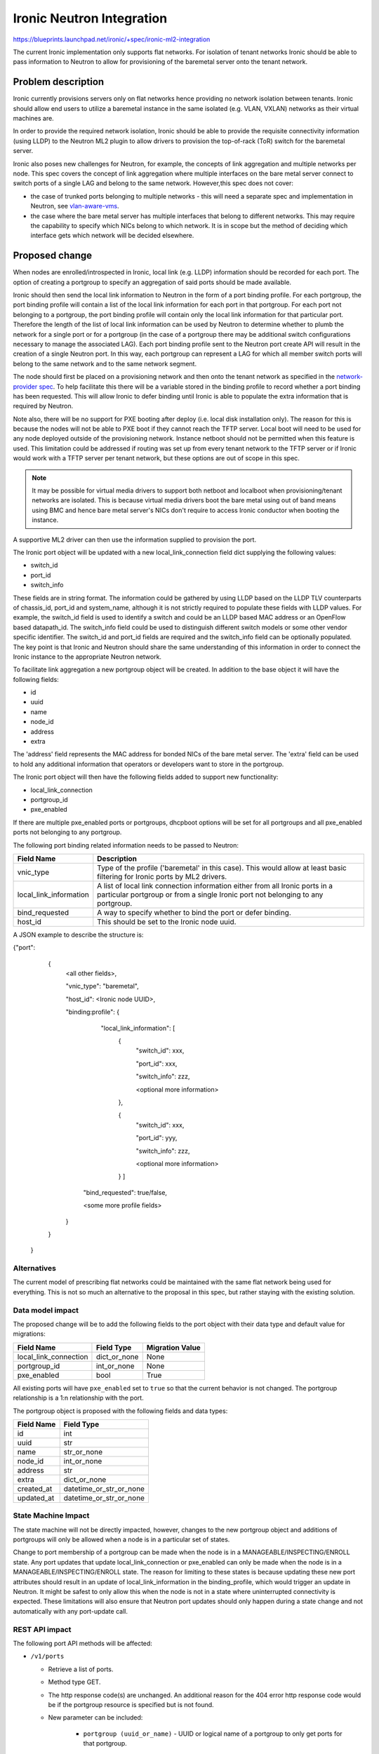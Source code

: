 ..
 This work is licensed under a Creative Commons Attribution 3.0 Unported
 License.

 http://creativecommons.org/licenses/by/3.0/legalcode

==================================================
Ironic Neutron Integration
==================================================

https://blueprints.launchpad.net/ironic/+spec/ironic-ml2-integration

The current Ironic implementation only supports flat networks. For isolation
of tenant networks Ironic should be able to pass information to Neutron to
allow for provisioning of the baremetal server onto the tenant network.


Problem description
===================

Ironic currently provisions servers only on flat networks hence providing no
network isolation between tenants. Ironic should allow end users to utilize
a baremetal instance in the same isolated (e.g. VLAN, VXLAN) networks as
their virtual machines are.

In order to provide the required network isolation, Ironic should be able to
provide the requisite connectivity information (using LLDP) to the Neutron
ML2 plugin to allow drivers to provision the top-of-rack (ToR) switch for the
baremetal server.

Ironic also poses new challenges for Neutron, for example, the concepts of
link aggregation and multiple networks per node. This spec covers the concept
of link aggregation where multiple interfaces on the bare metal server connect
to switch ports of a single LAG and belong to the same network. However,this
spec does not cover:

* the case of trunked ports belonging to multiple networks - this will need a
  separate spec and implementation in Neutron, see `vlan-aware-vms
  <https://blueprints.launchpad.net/neutron/+spec/vlan-aware-vms>`_.

* the case where the bare metal server has multiple interfaces that belong to
  different networks.  This may require the capability to specify which NICs
  belong to which network. It is in scope but the method of deciding which
  interface gets which network will be decided elsewhere.

Proposed change
===============

When nodes are enrolled/introspected in Ironic, local link (e.g. LLDP)
information should be recorded for each port. The option
of creating a portgroup to specify an aggregation of said ports should be
made available.

Ironic should then send the local link information to Neutron in the form of a
port binding profile. For each portgroup, the port binding profile will
contain a list of the local link information for each port in that portgroup.
For each port not belonging to a portgroup, the port binding profile will
contain only the local link information for that particular port. Therefore
the length of the list of local link information can be used by Neutron to
determine whether to plumb the network for a single port or for a portgroup
(in the case of a portgroup there may be additional switch configurations
necessary to manage the associated LAG).  Each port binding profile sent to
the Neutron port create API will result in the creation of a single Neutron
port. In this way, each portgroup can represent a LAG for which all member
switch ports will belong to the same network and to the same network segment.

The node should first be placed on a provisioning network and then onto the
tenant network as specified in the `network-provider spec
<https://blueprints.launchpad.net/ironic/+spec/network-provider>`_. To help
facilitate this there will be a variable stored in the binding profile to
record whether a port binding has been requested. This will allow Ironic to
defer binding until Ironic is able to populate the extra information that is
required by Neutron.

Note also, there will be no support for PXE booting after deploy (i.e. local
disk installation only). The reason for this is because the nodes will not be
able to PXE boot if they cannot reach the TFTP server. Local boot will
need to be used for any node deployed outside of the provisioning network.
Instance netboot should not be permitted when this feature is used. This
limitation could be addressed if routing was set up from every tenant network
to the TFTP server or if Ironic would work with a TFTP server per tenant
network, but these options are out of scope in this spec.

.. note::
  It may be possible for virtual media drivers to support both netboot and
  localboot when provisioning/tenant networks are isolated.  This is because
  virtual media drivers boot the bare metal using out of band means using BMC
  and hence bare metal server's NICs don't require to access Ironic conductor
  when booting the instance.


A supportive ML2 driver can then use the information supplied to provision the
port.

The Ironic port object will be updated with a new local_link_connection field
dict supplying the following values:

* switch_id
* port_id
* switch_info

These fields are in string format. The information could be gathered by using
LLDP based on the LLDP TLV counterparts of chassis_id, port_id and
system_name, although it is not strictly required to populate these fields
with LLDP values. For example, the switch_id field is used to identify a
switch and could be an LLDP based MAC address or an OpenFlow based
datapath_id. The switch_info field could be used to distinguish different
switch models or some other vendor specific identifier. The switch_id and
port_id fields are required and the switch_info field can be optionally
populated.  The key point is that Ironic and Neutron should share the same
understanding of this information in order to connect the Ironic instance to
the appropriate Neutron network.

To facilitate link aggregation a new portgroup object will be created. In
addition to the base object it will have the following fields:

* id
* uuid
* name
* node_id
* address
* extra

The 'address' field represents the MAC address for bonded NICs of the bare
metal server. The 'extra' field can be used to hold any additional information
that operators or developers want to store in the portgroup.

The Ironic port object will then have the following fields added to support
new functionality:

* local_link_connection
* portgroup_id
* pxe_enabled

If there are multiple pxe_enabled ports or portgroups, dhcpboot options
will be set for all portgroups and all pxe_enabled ports not belonging to any
portgroup.


The following port binding related information needs to be passed to Neutron:

+------------------------+--------------------------------------------------+
| Field Name             | Description                                      |
+========================+==================================================+
| vnic_type              | Type of the profile ('baremetal' in this case).  |
|                        | This would allow at least basic filtering for    |
|                        | Ironic ports by ML2 drivers.                     |
+------------------------+--------------------------------------------------+
| local_link_information | A list of local link connection information      |
|                        | either from all Ironic ports in a particular     |
|                        | portgroup or from a single Ironic port not       |
|                        | belonging to any portgroup.                      |
+------------------------+--------------------------------------------------+
| bind_requested         | A way to specify whether to bind the port or     |
|                        | defer binding.                                   |
+------------------------+--------------------------------------------------+
| host_id                | This should be set to the Ironic node uuid.      |
+------------------------+--------------------------------------------------+

A JSON example to describe the structure is:

{"port":
   {
     <all other fields>,

     "vnic_type": "baremetal",

     "host_id": <Ironic node UUID>,

     "binding:profile": {

         "local_link_information": [
               {
                  "switch_id": xxx,

                  "port_id": xxx,

                  "switch_info": zzz,

                  <optional more information>

               },

               {
                  "switch_id": xxx,

                  "port_id": yyy,

                  "switch_info": zzz,

                  <optional more information>

               } ]

        "bind_requested": true/false,

        <some more profile fields>

     }

   }

 }



Alternatives
------------

The current model of prescribing flat networks could be maintained with the
same flat network being used for everything.  This is not so much an
alternative to the proposal in this spec, but rather staying with the existing
solution.



Data model impact
-----------------

The proposed change will be to add the following fields to the port object
with their data type and default value for migrations:

+-----------------------+--------------+-----------------+
| Field Name            | Field Type   | Migration Value |
+=======================+==============+=================+
| local_link_connection | dict_or_none | None            |
+-----------------------+--------------+-----------------+
| portgroup_id          | int_or_none  | None            |
+-----------------------+--------------+-----------------+
| pxe_enabled           | bool         | True            |
+-----------------------+--------------+-----------------+

All existing ports will have ``pxe_enabled`` set to ``true`` so that the
current behavior is not changed. The portgroup relationship is a 1:n
relationship with the port.

The portgroup object is proposed with the following fields and data types:

+-----------------------+-------------------------+
| Field Name            | Field Type              |
+=======================+=========================+
| id                    | int                     |
+-----------------------+-------------------------+
| uuid                  | str                     |
+-----------------------+-------------------------+
| name                  | str_or_none             |
+-----------------------+-------------------------+
| node_id               | int_or_none             |
+-----------------------+-------------------------+
| address               | str                     |
+-----------------------+-------------------------+
| extra                 | dict_or_none            |
+-----------------------+-------------------------+
| created_at            | datetime_or_str_or_none |
+-----------------------+-------------------------+
| updated_at            | datetime_or_str_or_none |
+-----------------------+-------------------------+

State Machine Impact
--------------------

The state machine will not be directly impacted, however, changes to the new
portgroup object and additions of portgroups will only be allowed when a
node is in a particular set of states.

Change to port membership of a portgroup can be made when the node
is in a MANAGEABLE/INSPECTING/ENROLL state.  Any port updates that update
local_link_connection or pxe_enabled can only be made when the node is in
a MANAGEABLE/INSPECTING/ENROLL state. The reason for limiting to these states
is because updating these new port attributes should result in an update of
local_link_information in the binding_profile, which would trigger an update
in Neutron. It might be safest to only allow this when the node is not in a
state where uninterrupted connectivity is expected. These limitations will
also ensure that Neutron port updates should only happen during a state
change and not automatically with any port-update call.

REST API impact
---------------

The following port API methods will be affected:

* ``/v1/ports``

  * Retrieve a list of ports.

  * Method type GET.

  * The http response code(s) are unchanged.
    An additional reason for the 404 error http response code would be if the
    portgroup resource is specified but is not found.

  * New parameter can be included:

      * ``portgroup (uuid_or_name)`` - UUID or logical name
        of a portgroup to only get ports for that portgroup.

  * Body:

      * None

  * Response:

      * JSON schema definition of Port


* ``/v1/ports/(port_uuid)``

  * Retrieve information about the given port.

  * Method type GET.

  * The http response code(s) are unchanged.

  * Parameter:

      * ``port_uuid (uuid)`` - UUID of the port.

  * Body:

      * None

  * Response:

      * JSON schema definition of Port



* ``/v1/ports``

  * Create a new port.

  * Method type POST.

  * The http response code(s) are unchanged.

  * Parameter:

      * None

  * Body:

      * JSON schema definition of Port

  * Response:

      * JSON schema definition of Port


* ``/v1/ports/(port_uuid)``

  * Update an existing port.

  * Method type PATCH.

  * The http response code(s) are unchanged.

  * Parameter:

      * ``port_uuid (uuid)`` - UUID of the port.

  * Body:

      * JSON schema definition of PortPatch

  * Response:

      * JSON schema definition of Port


* JSON schema definition of Port (data sample):

::

  {
    "address": "fe:54:00:77:07:d9",
    "created_at": "2015-05-12T10:00:00.529243+00:00",
    "extra": {
      "foo": "bar",
    },
    "links": [
      {
        "href": "http://localhost:6385/v1/ports/
         1004e542-2f9f-4d9b-b8b9-5b719fa6613f",
        "rel": "self"
      },
      {
        "href": "http://localhost:6385/ports/
         1004e542-2f9f-4d9b-b8b9-5b719fa6613f",
        "rel": "bookmark"
      }
    ],
    "node_uuid": "e7a6f1e2-7176-4fe8-b8e9-ed71c77d74dd",
    "updated_at": "2015-05-15T09:04:12.011844+00:00",
    "uuid": "1004e542-2f9f-4d9b-b8b9-5b719fa6613f",
    "local_link_connection": {
      "swwitch_id": "0a:1b:2c:3d:4e:5f",
      "port_id": "Ethernet3/1",
      "switch_info": "switch1",
    },
    "portgroup_uuid": "6eb02b44-18a3-4659-8c0b-8d2802581ae4",
    "pxe_enabled": true
  }


* JSON schema definition of PortPatch would be a subset of JSON schema of
  Port.


The following API methods will be added in support of the new portgroup
model:

* ``/v1/portgroups``

  * Retrieve a list of portgroups.

  * Method type GET.

  * Normal http response code will be 200.

  * Expected error http response code(s):

      * 400 for bad query or malformed syntax (e.g. if address is not
        mac-address format)
      * 404 for resource (e.g. node) not found

  * Parameters:

       * ``node (uuid_or_name)`` - UUID or name of a node, to only get
         portgroups for that node.

       * ``address (macaddress)`` - MAC address of a portgroup, to only
         get portgroup which has this MAC address.

       * ``marker (uuid)`` - pagination marker for large data sets.

       * ``limit (int)`` - maximum number of resources to return in a single
         result.

       * ``sort_key (unicode)`` - column to sort results by. Default: id.

       * ``sort_dir (unicode)`` - direction to sort. "asc" or "desc".
         Default: asc.

  * Body:

      * None

  * Response:

      * JSON schema definition of PortgroupCollection


* ``/v1/portgroups/(portgroup_ident)``

  * Retrieve information about the given portgroup.

  * Method type GET.

  * Normal http response code will be 200.

  * Expected error http response code(s):

      * 400 for bad query or malformed syntax
      * 404 for resource (e.g. portgroup) not found

  * Parameters:

      * ``portgroup_ident (uuid_or_name)`` - UUID or logical name of a
        portgroup.

  * Body:

      * None

  * Response:

      * JSON schema definition of Portgroup


* ``/v1/portgroups``

  * Create a new portgroup.

  * Method type POST.

  * Normal http response code will be 201.

  * Expected error http response code(s):

      * 400 for bad query or malformed syntax
      * 409 for resource conflict (e.g. if portgroup name already exists
        because the name should be unique)

  * Parameters:

      * None

  * Body:

      * JSON schema definition of Portgroup

  * Response:

      * JSON schema definition of Portgroup


* ``/v1/portgroups/(portgroup_ident)``

  * Delete a portgroup.

  * Method type DELETE.

  * Normal http response code will be 204.

  * Expected error http response code(s):

      * 400 for bad query or malformed syntax
      * 404 for resource (e.g. portgroup) not found

  * Parameters:

      * ``portgroup_ident (uuid_or_name)`` - UUID or logical name of a
        portgroup.

  * Body:

      * None

  * Response:

      * N/A


* ``/v1/portgroups/(portgroup_ident)``

  * Update an existing portgroup.

  * Method type PATCH.

  * Normal http response code will be 200.

  * Expected error http response code(s):

      * 400 for bad query or malformed syntax
      * 404 for resource (e.g. portgroup) not found
      * 409 for resource conflict (e.g. if portgroup name already exists
        because the name should be unique)

  * Parameters:

      * ``portgroup_ident (uuid_or_name)`` - UUID or logical name of a
        portgroup.

  * Body:

      * JSON schema definition of PortgroupPatch

  * Response:

      * JSON schema definition of Portgroup


* ``/v1/portgroups/detail``

  * Retrieve a list of portgroups with detail.
    The additional 'detail' option would return all fields, whereas
    without it only a subset of fields would be returned, namely uuid and
    address.

  * Method type GET.

  * Normal http response code will be 200.

  * Expected error http response code(s):

      * 400 for bad query or malformed syntax
      * 404 for resource (e.g. node) not found

  * Parameters:

       * ``node (uuid_or_name)`` - UUID or name of a node, to only get
         portgroups for that node.

       * ``address (macaddress)`` - MAC address of a portgroup, to only
         get portgroup which has this MAC address.

       * ``marker (uuid)`` - pagination marker for large data sets.

       * ``limit (int)`` - maximum number of resources to return in a single
         result.

       * ``sort_key (unicode)`` - column to sort results by. Default: id.

       * ``sort_dir (unicode)`` - direction to sort. "asc" or "desc".
         Default: asc.

  * Body:

      * None

  * Response:

      * JSON schema definition of PortgroupCollection



* JSON schema definition of Portgroup (data sample):

::

  {
    "address": "fe:54:00:77:07:d9",
    "created_at": "2015-05-12T10:10:00.529243+00:00",
    "extra": {
      "foo": "bar",
    },
    "links": [
      {
        "href": "http://localhost:6385/v1/portgroups/
         6eb02b44-18a3-4659-8c0b-8d2802581ae4",
        "rel": "self"
      },
      {
        "href": "http://localhost:6385/portgroups/
         6eb02b44-18a3-4659-8c0b-8d2802581ae4",
        "rel": "bookmark"
      }
    ],
    "node_uuid": "e7a6f1e2-7176-4fe8-b8e9-ed71c77d74dd",
    "updated_at": "2015-05-15T09:04:12.011844+00:00",
    "uuid": "6eb02b44-18a3-4659-8c0b-8d2802581ae4",
    "name": "node1_portgroup1"
  }

* JSON schema definition of PortgroupCollection:

::

  {
    "portgroups": [
        {
            "address": "fe:54:00:77:07:d9",
            "links": [
                {
                    "href": "http://localhost:6385/v1/portgroups/
                     6eb02b44-18a3-4659-8c0b-8d2802581ae4",
                    "rel": "self"
                },
                {
                    "href": "http://localhost:6385/portgroups/
                     6eb02b44-18a3-4659-8c0b-8d2802581ae4",
                    "rel": "bookmark"
                }
            ],
            "uuid": "6eb02b44-18a3-4659-8c0b-8d2802581ae4"
        }
    ]
  }

* JSON schema definition of PortgroupPatch would be a subset of JSON schema
  of Portgroup.


Does the API microversion need to increment?

*  Yes.

Example use case including typical API samples for both data supplied
by the caller and the response.

*  Example of port create.

     * Data supplied:

     ::

        {
        "address": "fe:54:00:77:07:d9",
        "node_uuid": "e7a6f1e2-7176-4fe8-b8e9-ed71c77d74dd",
        "local_link_connection": {
          "switch_id": "0a:1b:2c:3d:4e:5f",
          "port_id": "Ethernet3/1",
          "switch_info": "switch1",
          },
        "pxe_enabled": true
        }

     * Response 201 with body:

     ::

        {
        "address": "fe:54:00:77:07:d9",
        "node_uuid": "e7a6f1e2-7176-4fe8-b8e9-ed71c77d74dd",
        "local_link_connection": {
          "switch_id": "0a:1b:2c:3d:4e:5f",
          "port_id": "Ethernet3/1",
          "switch_info": "switch1",
          },
        "pxe_enabled": true
        "created_at": "2015-05-12T10:00:00.529243+00:00",
        "extra": {
        },
        "links": [
          {
            "href": "http://localhost:6385/v1/ports/
             1004e542-2f9f-4d9b-b8b9-5b719fa6613f",
            "rel": "self"
          },
          {
            "href": "http://localhost:6385/ports/
             1004e542-2f9f-4d9b-b8b9-5b719fa6613f",
            "rel": "bookmark"
          }
        ],
        "updated_at": null,
        "uuid": "1004e542-2f9f-4d9b-b8b9-5b719fa6613f",
        "portgroup_uuid": null,
        }

*  Example of portgroup create.

     * Data supplied:

     ::

        {
        "address": "fe:54:00:77:07:d9",
        "node_uuid": "e7a6f1e2-7176-4fe8-b8e9-ed71c77d74dd",
        "name": "node1_portgroup1"
        }

     * Response 201 with body:

     ::

        {
        "address": "fe:54:00:77:07:d9",
        "node_uuid": "e7a6f1e2-7176-4fe8-b8e9-ed71c77d74dd",
        "name": "node1_portgroup1"
        "created_at": "2015-05-12T10:10:00.529243+00:00",
        "extra": {
        },
        "links": [
          {
            "href": "http://localhost:6385/v1/portgroups/
             6eb02b44-18a3-4659-8c0b-8d2802581ae4",
            "rel": "self"
          },
          {
            "href": "http://localhost:6385/portgroups/
             6eb02b44-18a3-4659-8c0b-8d2802581ae4",
            "rel": "bookmark"
          }
        ],
        "updated_at": null,
        "uuid": "6eb02b44-18a3-4659-8c0b-8d2802581ae4",
        }

*  Example of port update.

     * Parameter "port_uuid"="1004e542-2f9f-4d9b-b8b9-5b719fa6613f"

     * Data supplied (JSON PATCH syntax where "op" can be add/replace/delete):

     ::

        [{"path": "/portgroup_uuid", "value":
          "6eb02b44-18a3-4659-8c0b-8d2802581ae4", "op": "add"}]

     * Response 200 with body:

     ::

        {
        "address": "fe:54:00:77:07:d9",
        "node_uuid": "e7a6f1e2-7176-4fe8-b8e9-ed71c77d74dd",
        "local_link_connection": {
          "switch_id": "0a:1b:2c:3d:4e:5f",
          "port_id": "Ethernet3/1",
          "switch_info": "switch1",
          },
        "pxe_enabled": true
        "created_at": "2015-05-12T10:00:00.529243+00:00",
        "extra": {
        },
        "links": [
          {
            "href": "http://localhost:6385/v1/ports/
             1004e542-2f9f-4d9b-b8b9-5b719fa6613f",
            "rel": "self"
          },
          {
            "href": "http://localhost:6385/ports/
             1004e542-2f9f-4d9b-b8b9-5b719fa6613f",
            "rel": "bookmark"
          }
        ],
        "updated_at": "2015-05-12T10:20:00.529243+00:00",
        "uuid": "1004e542-2f9f-4d9b-b8b9-5b719fa6613f",
        "portgroup_uuid": "6eb02b44-18a3-4659-8c0b-8d2802581ae4",
        }

     * Note that the port update API should support updating the portgroup_id
       of the port object.
       This will allow operators to migrate existing deployments.

*  Example of port list.

     * Parameter "node_uuid"="e7a6f1e2-7176-4fe8-b8e9-ed71c77d74dd"

     * Response 200 with body:

     ::

        {"ports": [
          {
          "address": "fe:54:00:77:07:d9",
          "links": [
            {
              "href": "http://localhost:6385/v1/ports/
               1004e542-2f9f-4d9b-b8b9-5b719fa6613f",
              "rel": "self"
            },
            {
              "href": "http://localhost:6385/ports/
               1004e542-2f9f-4d9b-b8b9-5b719fa6613f",
              "rel": "bookmark"
            }
          ],
          "uuid": "1004e542-2f9f-4d9b-b8b9-5b719fa6613f",
          "portgroup_uuid": "6eb02b44-18a3-4659-8c0b-8d2802581ae4",
          }
        ]}

     * Note that portgroup_uuid is now returned in the response.


Discuss any policy changes, and discuss what things a deployer needs to
think about when defining their policy.

* Ironic has an admin-only policy so policy definitions should not be a
  concern.

* A deployer should be aware of the capabilities of the particular ML2 driver
  for supporting use of the new local_link_information that will be passed to
  it via the binding_profile.

Is a corresponding change in the client library and CLI necessary?

*  The client library and CLI should be updated to support the new APIs.

Is this change discoverable by clients? Not all clients will upgrade at the
same time, so this change must work with older clients without breaking them.

*  The changes to the API will be backward-compatible so older clients will
   still continue to work as-is.

Client (CLI) impact
-------------------

The python-ironicclient would need updated to support the new portgroup APIs.

Example usage of the new methods:

  * For ports, the CLI would support port creation with new optional
    parameters specifying the new port attributes (local_link_connection,
    portgroup_id and pxe_enabled) and would also support update of these
    attributes. As examples:

    * ironic port-create -a <address> -n <node> [-e <key=value>]
      [--local_link_connection <local_link_connection>]
      [--portgroup_uuid <portgroup_uuid>] [--pxe_enabled <pxe_enabled>]

    * ironic port-update port_uuid replace portgroup_uuid=<portgroup_uuid>


  * For portgroups, the CLI would support the following new methods:

    * ironic portgroup-create --node <node> [--name <portgroupname>]
      [--address <mac-address>] [-e <key=value>]

        * To add ports to a portgroup, the portgroup should first
          be created and then port_update called.

    * ironic portgroup-delete <portgroup_uuid>

    * ironic portgroup-list [--detail] [--node <node>]
      [--address <mac-address>]
      [--limit <limit>]  [--marker <portgroup_uuid] [--sort-key <field>]
      [--sort-dir <direction>]

    * ironic portgroup-show [--address] <id>

        * <id> is the UUID of the portgroup (or MAC address if --address is
          specified)

    * ironic portgroup-update <portgroup_uuid> <op> <path=value>
      [<path=value> ... ]

        * <op> is add, remove or replace.

        * <path=value> is the attribute to add, remove or replace. Can be
          specified multiple times. For 'remove' only <path> is necessary.


The python-ironicclient would also need the Port detailed resource extended
to include the new port attributes.


RPC API impact
--------------

No impact on existing API calls.

New RPC API calls would be needed:

  * update_portgroup
  * destroy_portgroup

These new API calls will use call(). As for the existing API call for
update_port, the new API call for update_portgroup should request an update
for DHCP if the address field is updated.


To roll this change out to an existing deployment, the ironic-conductor should
be upgraded before the ironic-api.


Driver API impact
-----------------

The NeutronDHCPApi class in ``ironic/dhcp/neutron`` updates Neutron ports
with DHCP options.  The vifs are obtained in ``ironic/common/network`` by
extracting ``vif_port_id`` from the ``extra`` attributes of Ironic ports.
This method should be updated if vifs are bound to portgroups as well as
ports.

The complementary `network-provider spec
<https://blueprints.launchpad.net/ironic/+spec/network-provider>`_ provides
details regarding the workflow of the network flip and the point at which
the binding profile will be passed to Neutron to bind the port.



Nova driver impact
------------------

There will be changes necessary to the Nova driver. Proposed changes are:

* To enable the mapping between Neutron ports and Ironic ports and
  portgroups.

  The Ironic Nova driver has methods ``macs_for_instance``,
  ``dhcp_options_for_instance``, ``extra_options_for_instance`` and
  ``plug_vifs``. Currently Nova puts a network on one port at random - see
  `ports cannot be mapped to networks
  <https://bugs.launchpad.net/ironic/+bug/1405131>`_. This bug has high
  priority and the issue is being addressed.  Once addressed, these methods
  should determine the number of Neutron ports that are
  created as well as the mapping between Neutron and Ironic ports. These
  methods should be updated to not only account for Ironic ports but also
  Ironic portgroups. The selection process would be:

  * Select all Ironic ports that do not belong to Ironic portgroups
    (possible if the Ironic port list API returns portgroup_uuid as
    standard, as suggested in the above section)

  * Select all Ironic portgroups

  This modified functionality could be implemented using a new config flag in
  Nova to allow toggling between the old and the new methods. The flag could
  help de-couple the upgrading of Nova and of Ironic.


Security impact
---------------

The new REST API calls for portgroups should not be usable by the end user.
Only operators and administrators should be able to manage portgroups and
local_link_connection data of ports, because these settings are used to
configure the network. This is satisfied because Ironic is an admin-only API,
so there should be no security impact.



Other end user impact
---------------------

Using the binding profile to enable flipping between provisioning and tenant
networks means there will be no support for PXE booting after deploy (i.e.
local disk installation only). How to allow operators to deploy instances
using either net-boot or local boot using the same Ironic conductor should be
discussed in the complementary `network-provider spec
<https://blueprints.launchpad.net/ironic/+spec/network-provider>`_.

Scalability impact
------------------

There will be more API calls made to Ironic in order to create and use
portgroups but impact on scalability should be negligible.



Performance Impact
------------------

None.

Other deployer impact
---------------------

New database columns are added to the port table and a new database table
portgroup is introduced, so this will require a database migration.

Deployers will need to deploy an ML2 mechanism driver that supports connecting
baremetal resources to Neutron networks.

If using Nova, deployers will need to deploy a version of Nova that supports
this feature. Deployers will need to set a flag in the Nova config file to
turn this new feature on or off, which would be important when upgrading
Nova and Ironic.

Deployers should be aware that automated upgrade or migration for
already-provisioned nodes is not supported.  Deployers should follow this
recommendation for upgrading a node in an existing deployment to use this
new feature:

* Upgrade the OpenStack services.

* Update the flag in the Nova config file to turn this feature on.

* Move node into the MANAGEABLE state.

* Update node driver field (see `network-provider spec
  <https://blueprints.launchpad.net/ironic/+spec/network-provider>`_).

* Create Ironic portgroups.

* Update Ironic port membership to portgroups.

* Update Ironic ports with local_link_connection data.

* Move node into the AVAILABLE state.



Developer impact
----------------

Neutron ML2 mechanism drivers should support this feature by using the data
passed in binding profile to dynamically configure relevant ports and
port-channels on the relevant switch(es).


Implementation
==============

Assignee(s)
-----------

* laura-moore

* yhvh (Will Stevenson)

* bertiefulton

* sukhdev-8

Work Items
----------

* Extend port table.

* Create the new portgroup table.

* Implement extension to port APIs.

* Implement the new portgroup APIs.

* Implement the extension to the RPC API.

* Implement the changes to the Nova driver to get and use the binding profile.

* Implement the changes needed to get vifs for updating Neutron port DHCP
  options.

* Implement tests for the new functionality.

* Implement updates to the python-ironicclient.

* Update documentation.


Dependencies
============

Network flip is dependent on `network-provider spec
<https://blueprints.launchpad.net/ironic/+spec/network-provider>`_.

VLAN provisioning on switch(es) is dependent on ML2 driver functionality
being developed to support this feature.


Testing
=======

Existing default behaviour will be tested in the gate by default.

New tests will need to be written to test the new APIs and database
updates.

Simulation of connecting real hardware to real switches for testing
purposes is described in `network-provider spec
<https://blueprints.launchpad.net/ironic/+spec/network-provider>`_.


Upgrades and Backwards Compatibility
====================================

Default behavior is the current behavior, so this change should be fully
backwards compatible.


Documentation Impact
====================

This feature will be fully documented.


References
==========

Discussions on the topic include:

* https://etherpad.openstack.org/p/YVR-neutron-ironic

* https://etherpad.openstack.org/p/liberty-ironic-network-isolation

* Logs from https://wiki.openstack.org/wiki/Meetings/Ironic-neutron

* The network provider spec enabling the network flip between provisioning
  and tenant network: https://review.openstack.org/#/c/187829
